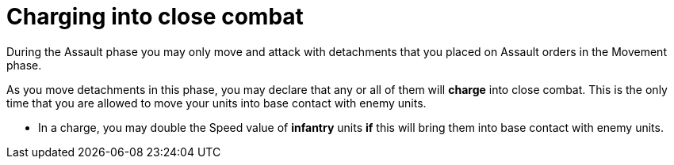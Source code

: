 = Charging into close combat

During the Assault phase you may only move and attack with detachments that you placed on Assault orders in the Movement phase.

As you move detachments in this phase, you may declare that any or all of them will *charge* into close combat.
This is the only time that you are allowed to move your units into base contact with enemy units.

* In a charge, you may double the Speed value of *infantry* units *if* this will bring them into base contact with enemy units.